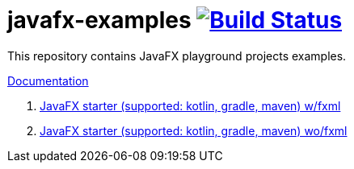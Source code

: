 = javafx-examples image:https://travis-ci.org/daggerok/javafx-examples.svg?branch=master["Build Status", link="https://travis-ci.org/daggerok/javafx-examples"]

//tag::content[]

This repository contains JavaFX playground projects examples.

link:https://daggerok.github.io/javafx-examples[Documentation]

. link:./starter/[JavaFX starter (supported: kotlin, gradle, maven) w/fxml]
. link:./starter-no-fxml/[JavaFX starter (supported: kotlin, gradle, maven) wo/fxml]

//end::content[]
